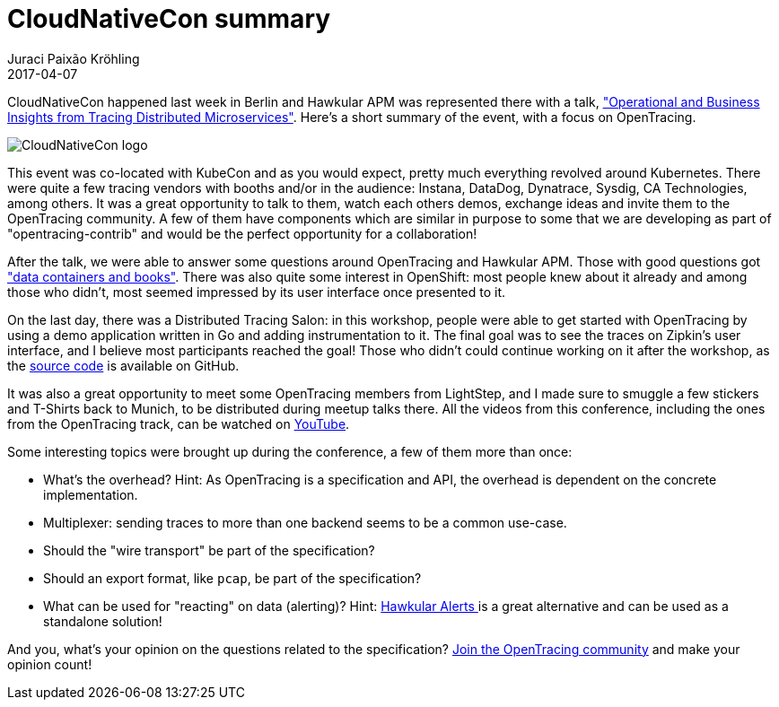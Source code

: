 = CloudNativeCon summary
Juraci Paixão Kröhling
2017-04-07
:jbake-type: post
:jbake-status: published
:jbake-tags: blog, apm, opentracing, cloudnativecon

CloudNativeCon happened last week in Berlin and Hawkular APM was represented there
with a talk, link:https://www.youtube.com/watch?v=utCOfSz202o["Operational and Business Insights from Tracing Distributed Microservices"].
Here's a short summary of the event, with a focus on OpenTracing.

ifndef::env-github[]
image::/img/blog/2017/2017-04-07-teaser.png[CloudNativeCon logo]
endif::[]
ifdef::env-github[]
image::../../../../../assets/img/blog/2017/2017-04-07-teaser.png[CloudNativeCon logo]
endif::[]

This event was co-located with KubeCon and as you would expect, pretty much
everything revolved around Kubernetes. There were quite a few tracing vendors
with booths and/or in the audience: Instana, DataDog, Dynatrace, Sysdig,
CA Technologies, among others. It was a great opportunity to talk to them,
watch each others demos, exchange ideas and invite them to the OpenTracing
community. A few of them have components which are similar in purpose to some that
we are developing as part of "opentracing-contrib" and would be the perfect opportunity
for a collaboration!

After the talk, we were able to answer some questions around OpenTracing and
Hawkular APM. Those with good questions got
link:https://pbs.twimg.com/media/C8EgCvzXkAIsr8L.jpg:large["data containers and books"].
There was also quite some interest in OpenShift: most people knew about it already and
among those who didn't, most seemed impressed by its user interface once presented to it.

On the last day, there was a Distributed Tracing Salon: in this workshop, people
were able to get started with OpenTracing by using a demo application written in
Go and adding instrumentation to it. The final goal was to see the traces on
Zipkin's user interface, and I believe most participants reached the goal! Those
who didn't could continue working on it after the workshop, as the
link:https://github.com/tedsuo/ot-walkthrough-go[source code] is available on GitHub.

It was also a great opportunity to meet some OpenTracing members from LightStep,
and I made sure to smuggle a few stickers and T-Shirts back to Munich, to be distributed
during meetup talks there. All the videos from this conference, including the
ones from the OpenTracing track, can be watched on
link:https://www.youtube.com/playlist?list=PLj6h78yzYM2PAavlbv0iZkod4IVh_iGqV[YouTube].

Some interesting topics were brought up during the conference, a few of them more than once:

* What's the overhead? Hint: As OpenTracing is a specification and API, the
overhead is dependent on the concrete implementation.
* Multiplexer: sending traces to more than one backend seems to be a common use-case.
* Should the "wire transport" be part of the specification?
* Should an export format, like `pcap`, be part of the specification?
* What can be used for "reacting" on data (alerting)? Hint:
link:http://www.hawkular.org/community/docs/developer-guide/alerts.html[Hawkular Alerts ]
is a great alternative and can be used as a standalone solution!

And you, what's your opinion on the questions related to the specification?
link:http://opentracing.io[Join the OpenTracing community] and make your opinion count!
